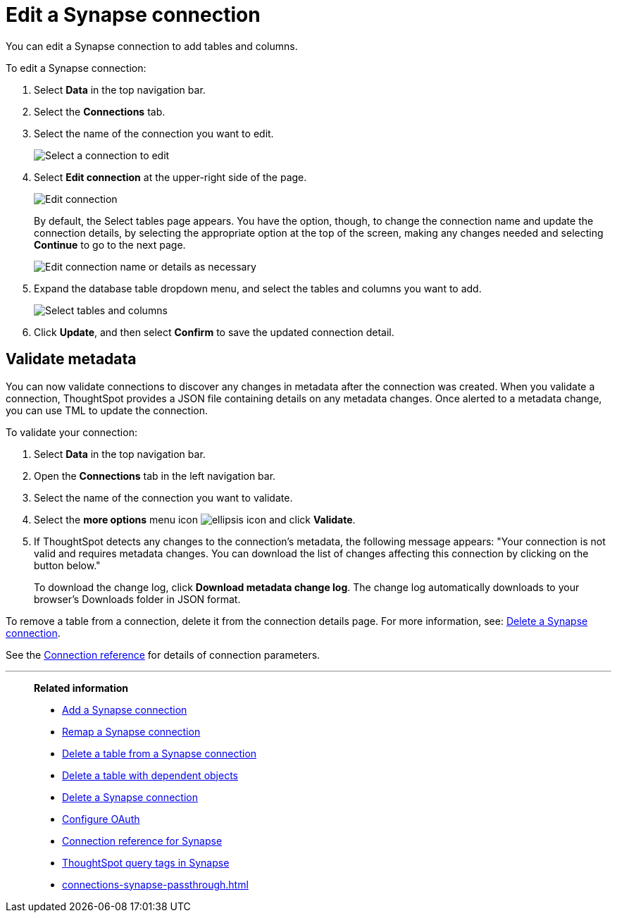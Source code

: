 = Edit a {connection} connection
:last_updated: 10/08/2024
:linkattrs:
:page-layout: default-cloud
:page-aliases: /admin/ts-cloud/ts-cloud-embrace-synapse-edit-connection.adoc
:experimental:
:connection: Synapse
:description: You can edit a Synapse connection to add tables and columns.
:jira: SCAL-118895, SCAL-201045

You can edit a {connection} connection to add tables and columns.

To edit a {connection} connection:

ifndef::spotter[]
. Select *Data* in the top navigation bar.
. Select the *Connections* tab.
endif::[]

ifdef::spotter[]
. Click the app switcher menu image:spotter-app-switcher.png[Spotter app switcher] and then click *{form-factor}*.
. On the left side of the screen, select *Manage data > Manage data sources*.
. On the _Data workspace_ page, click *Connections*.
endif::[]
. Select the name of the connection you want to edit.
+
image::synapse-selectconnection.png[Select a connection to edit]

. Select *Edit connection* at the upper-right side of the page.
+
image::synapse-editconnection.png[Edit connection]
+
By default, the Select tables page appears.
You have the option, though, to change the connection name and update the connection details, by selecting the appropriate option at the top of the screen, making any changes needed and selecting *Continue* to go to the next page.
+
image::edit_connection_btns.png[Edit connection name or details as necessary]

. Expand the database table dropdown menu, and select the tables and columns you want to add.
+
image::teradata-edittables.png[Select tables and columns]
// ![]({{ site.baseurl }}/images/connection-update.png "Edit connection dialog box")

. Click *Update*, and then select *Confirm* to save the updated connection detail.

[#validate-metadata]
== Validate metadata

You can now validate connections to discover any changes in metadata after the connection was created. When you validate a connection, ThoughtSpot provides a JSON file containing details on any metadata changes. Once alerted to a metadata change, you can use TML to update the connection.

To validate your connection:

ifndef::spotter[]
. Select *Data* in the top navigation bar.

. Open the *Connections* tab in the left navigation bar.
endif::[]
ifdef::spotter[]
. Click the app switcher menu image:spotter-app-switcher.png[Spotter app switcher] and then click *{form-factor}*.
. On the left side of the screen, select *Manage data > Manage data sources*.
. On the _Data workspace_ page, click *Connections*.
endif::[]
. Select the name of the connection you want to validate.

. Select the *more options* menu icon image:icon-more-10px.png[ellipsis icon] and click *Validate*.

. If ThoughtSpot detects any changes to the connection's metadata, the following message appears: "Your connection is not valid and requires metadata changes. You can download the list of changes affecting this connection by clicking on the button below."
+
To download the change log, click *Download metadata change log*. The change log automatically downloads to your browser's Downloads folder in JSON format.

To remove a table from a connection, delete it from the connection details page.
For more information, see: xref:connections-synapse-delete.adoc[Delete a {connection} connection].

See the xref:connections-synapse-reference.adoc[Connection reference] for details of connection parameters.

'''
> **Related information**
>
> * xref:connections-synapse-add.adoc[Add a {connection} connection]
> * xref:connections-synapse-remap.adoc[Remap a {connection} connection]
> * xref:connections-synapse-delete-table.adoc[Delete a table from a {connection} connection]
> * xref:connections-synapse-delete-table-dependencies.adoc[Delete a table with dependent objects]
> * xref:connections-synapse-delete.adoc[Delete a {connection} connection]
> * xref:connections-synapse-oauth.adoc[Configure OAuth]
> * xref:connections-synapse-reference.adoc[Connection reference for {connection}]
> * xref:connections-query-tags.adoc#tag-synapse[ThoughtSpot query tags in Synapse]
> * xref:connections-synapse-passthrough.adoc[]
